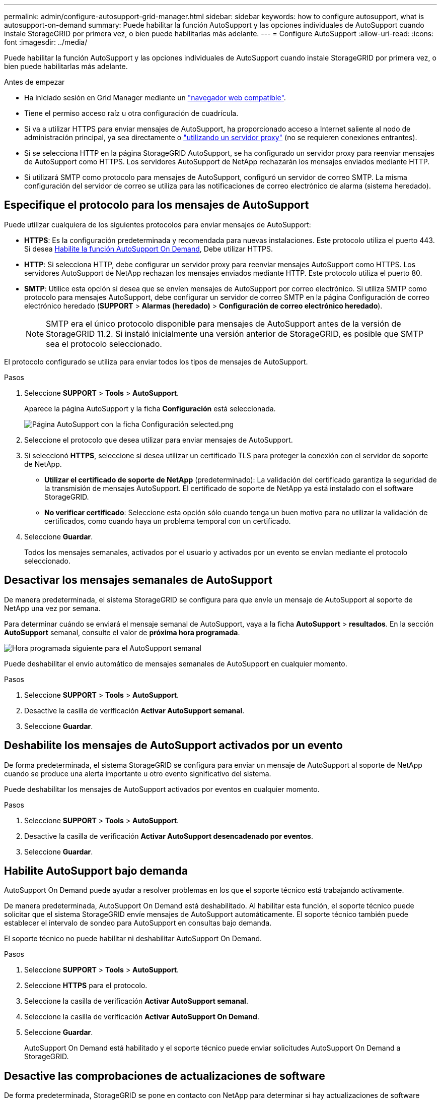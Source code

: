 ---
permalink: admin/configure-autosupport-grid-manager.html 
sidebar: sidebar 
keywords: how to configure autosupport, what is autosupport-on-demand 
summary: Puede habilitar la función AutoSupport y las opciones individuales de AutoSupport cuando instale StorageGRID por primera vez, o bien puede habilitarlas más adelante. 
---
= Configure AutoSupport
:allow-uri-read: 
:icons: font
:imagesdir: ../media/


[role="lead"]
Puede habilitar la función AutoSupport y las opciones individuales de AutoSupport cuando instale StorageGRID por primera vez, o bien puede habilitarlas más adelante.

.Antes de empezar
* Ha iniciado sesión en Grid Manager mediante un link:../admin/web-browser-requirements.html["navegador web compatible"].
* Tiene el permiso acceso raíz u otra configuración de cuadrícula.
* Si va a utilizar HTTPS para enviar mensajes de AutoSupport, ha proporcionado acceso a Internet saliente al nodo de administración principal, ya sea directamente o link:configuring-admin-proxy-settings.html["utilizando un servidor proxy"] (no se requieren conexiones entrantes).
* Si se selecciona HTTP en la página StorageGRID AutoSupport, se ha configurado un servidor proxy para reenviar mensajes de AutoSupport como HTTPS. Los servidores AutoSupport de NetApp rechazarán los mensajes enviados mediante HTTP.
* Si utilizará SMTP como protocolo para mensajes de AutoSupport, configuró un servidor de correo SMTP. La misma configuración del servidor de correo se utiliza para las notificaciones de correo electrónico de alarma (sistema heredado).




== Especifique el protocolo para los mensajes de AutoSupport

Puede utilizar cualquiera de los siguientes protocolos para enviar mensajes de AutoSupport:

* *HTTPS*: Es la configuración predeterminada y recomendada para nuevas instalaciones. Este protocolo utiliza el puerto 443. Si desea <<Habilite AutoSupport bajo demanda,Habilite la función AutoSupport On Demand>>, Debe utilizar HTTPS.
* *HTTP*: Si selecciona HTTP, debe configurar un servidor proxy para reenviar mensajes AutoSupport como HTTPS. Los servidores AutoSupport de NetApp rechazan los mensajes enviados mediante HTTP. Este protocolo utiliza el puerto 80.
* *SMTP*: Utilice esta opción si desea que se envíen mensajes de AutoSupport por correo electrónico. Si utiliza SMTP como protocolo para mensajes AutoSupport, debe configurar un servidor de correo SMTP en la página Configuración de correo electrónico heredado (*SUPPORT* > *Alarmas (heredado)* > *Configuración de correo electrónico heredado*).
+

NOTE: SMTP era el único protocolo disponible para mensajes de AutoSupport antes de la versión de StorageGRID 11.2. Si instaló inicialmente una versión anterior de StorageGRID, es posible que SMTP sea el protocolo seleccionado.



El protocolo configurado se utiliza para enviar todos los tipos de mensajes de AutoSupport.

.Pasos
. Seleccione *SUPPORT* > *Tools* > *AutoSupport*.
+
Aparece la página AutoSupport y la ficha *Configuración* está seleccionada.

+
image::../media/autosupport_settings_tab.png[Página AutoSupport con la ficha Configuración selected.png]

. Seleccione el protocolo que desea utilizar para enviar mensajes de AutoSupport.
. Si seleccionó *HTTPS*, seleccione si desea utilizar un certificado TLS para proteger la conexión con el servidor de soporte de NetApp.
+
** *Utilizar el certificado de soporte de NetApp* (predeterminado): La validación del certificado garantiza la seguridad de la transmisión de mensajes AutoSupport. El certificado de soporte de NetApp ya está instalado con el software StorageGRID.
** *No verificar certificado*: Seleccione esta opción sólo cuando tenga un buen motivo para no utilizar la validación de certificados, como cuando haya un problema temporal con un certificado.


. Seleccione *Guardar*.
+
Todos los mensajes semanales, activados por el usuario y activados por un evento se envían mediante el protocolo seleccionado.





== Desactivar los mensajes semanales de AutoSupport

De manera predeterminada, el sistema StorageGRID se configura para que envíe un mensaje de AutoSupport al soporte de NetApp una vez por semana.

Para determinar cuándo se enviará el mensaje semanal de AutoSupport, vaya a la ficha *AutoSupport* > *resultados*. En la sección *AutoSupport* semanal, consulte el valor de *próxima hora programada*.

image::../media/autosupport_weekly_next_scheduled_time.png[Hora programada siguiente para el AutoSupport semanal]

Puede deshabilitar el envío automático de mensajes semanales de AutoSupport en cualquier momento.

.Pasos
. Seleccione *SUPPORT* > *Tools* > *AutoSupport*.
. Desactive la casilla de verificación *Activar AutoSupport semanal*.
. Seleccione *Guardar*.




== Deshabilite los mensajes de AutoSupport activados por un evento

De forma predeterminada, el sistema StorageGRID se configura para enviar un mensaje de AutoSupport al soporte de NetApp cuando se produce una alerta importante u otro evento significativo del sistema.

Puede deshabilitar los mensajes de AutoSupport activados por eventos en cualquier momento.

.Pasos
. Seleccione *SUPPORT* > *Tools* > *AutoSupport*.
. Desactive la casilla de verificación *Activar AutoSupport desencadenado por eventos*.
. Seleccione *Guardar*.




== Habilite AutoSupport bajo demanda

AutoSupport On Demand puede ayudar a resolver problemas en los que el soporte técnico está trabajando activamente.

De manera predeterminada, AutoSupport On Demand está deshabilitado. Al habilitar esta función, el soporte técnico puede solicitar que el sistema StorageGRID envíe mensajes de AutoSupport automáticamente. El soporte técnico también puede establecer el intervalo de sondeo para AutoSupport en consultas bajo demanda.

El soporte técnico no puede habilitar ni deshabilitar AutoSupport On Demand.

.Pasos
. Seleccione *SUPPORT* > *Tools* > *AutoSupport*.
. Seleccione *HTTPS* para el protocolo.
. Seleccione la casilla de verificación *Activar AutoSupport semanal*.
. Seleccione la casilla de verificación *Activar AutoSupport On Demand*.
. Seleccione *Guardar*.
+
AutoSupport On Demand está habilitado y el soporte técnico puede enviar solicitudes AutoSupport On Demand a StorageGRID.





== Desactive las comprobaciones de actualizaciones de software

De forma predeterminada, StorageGRID se pone en contacto con NetApp para determinar si hay actualizaciones de software disponibles para su sistema. Si hay disponible una revisión o versión nueva de StorageGRID, se muestra la nueva versión en la página actualización de StorageGRID.

Según sea necesario, puede desactivar opcionalmente la comprobación de actualizaciones de software. Por ejemplo, si el sistema no tiene acceso WAN, debe desactivar la comprobación para evitar errores de descarga.

.Pasos
. Seleccione *SUPPORT* > *Tools* > *AutoSupport*.
. Desactive la casilla de verificación *Comprobar si hay actualizaciones de software*.
. Seleccione *Guardar*.




== Añada un destino de AutoSupport adicional

Cuando habilita AutoSupport, se envían mensajes de estado y estado al soporte de NetApp. Puede especificar un destino adicional para todos los mensajes de AutoSupport.

Para comprobar o cambiar el protocolo utilizado para enviar mensajes AutoSupport, consulte las instrucciones a. <<Especifique el protocolo para los mensajes de AutoSupport>>.


NOTE: No puede usar el protocolo SMTP para enviar mensajes de AutoSupport a un destino adicional.

.Pasos
. Seleccione *SUPPORT* > *Tools* > *AutoSupport*.
. Selecciona *Activar destino AutoSupport adicional*.
. Especifique lo siguiente:
+
[cols="1a,2a"]
|===
| Campo | Descripción 


 a| 
Nombre del hostl
 a| 
Nombre de host o dirección IP del servidor de un servidor de destino AutoSupport adicional.

*Nota*: Puedes ingresar solo un destino adicional.



 a| 
Puerto
 a| 
Puerto utilizado para conectarse a un servidor de destino AutoSupport adicional. El valor predeterminado es el puerto 80 para HTTP o el puerto 443 para HTTPS.



 a| 
Validación de certificación
 a| 
Si se utiliza un certificado TLS para proteger la conexión al destino adicional.

** Seleccione *No verificar certificado* para enviar sus mensajes AutoSupport sin validación de certificado.
+
Seleccione esta opción sólo cuando tenga un buen motivo para no utilizar la validación de certificados, como cuando haya un problema temporal con un certificado.

** Seleccione *Usar paquete de CA personalizado* para utilizar la validación de certificados.


|===
. Si seleccionó *Usar paquete de CA personalizado*, realice una de las siguientes acciones:
+
** Seleccione *examinar*, desplácese hasta el archivo que contiene los certificados y, a continuación, seleccione *Abrir* para cargar el archivo.
** Utilice una herramienta de edición para copiar y pegar todo el contenido de cada uno de los archivos de certificado CA codificados con PEM en el campo *CA Bundle*, concatenado en orden de cadena de certificados.
+
Debe incluir `----BEGIN CERTIFICATE----` y.. `----END CERTIFICATE----` en su selección.

+
image::../media/autosupport_certificate.png[Certificado AutoSupport]



. Seleccione *Guardar*.
+
Todos los futuros mensajes de AutoSupport semanales, activados por un evento y activados por el usuario se enviarán al destino adicional.



